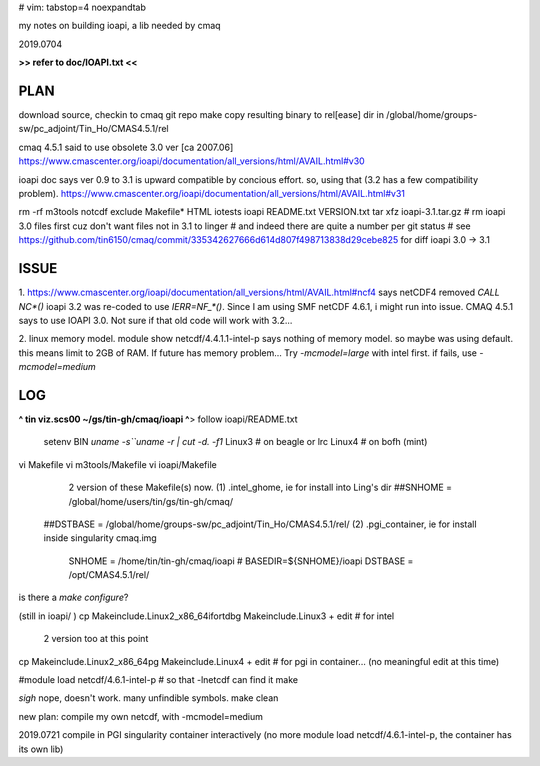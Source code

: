 # vim: tabstop=4 noexpandtab

my notes on building ioapi, a lib needed by cmaq

2019.0704

**>> refer to doc/IOAPI.txt <<**


PLAN
----

download source, checkin to cmaq git repo
make
copy resulting binary to rel[ease] dir in /global/home/groups-sw/pc_adjoint/Tin_Ho/CMAS4.5.1/rel 

cmaq 4.5.1 said to use obsolete 3.0 ver [ca 2007.06]
https://www.cmascenter.org/ioapi/documentation/all_versions/html/AVAIL.html#v30

ioapi doc says ver 0.9 to 3.1 is upward compatible by concious effort.
so, using that (3.2 has a few compatibility problem).
https://www.cmascenter.org/ioapi/documentation/all_versions/html/AVAIL.html#v31

rm -rf m3tools notcdf exclude Makefile* HTML iotests ioapi  README.txt VERSION.txt
tar xfz ioapi-3.1.tar.gz 
# rm ioapi 3.0 files first  cuz don't want files not in 3.1 to linger
# and indeed there are quite a number per git status
# see https://github.com/tin6150/cmaq/commit/335342627666d614d807f498713838d29cebe825 for diff ioapi 3.0 -> 3.1






ISSUE
-----

1.
https://www.cmascenter.org/ioapi/documentation/all_versions/html/AVAIL.html#ncf4
says netCDF4 removed `CALL NC*()` 
ioapi 3.2 was re-coded to use `IERR=NF_*()`.  Since I am using SMF netCDF 4.6.1, i might run into issue.
CMAQ 4.5.1 says to use IOAPI 3.0.  Not sure if that old code will work with 3.2...

2.
linux memory model.
module show netcdf/4.4.1.1-intel-p says nothing of memory model.  so maybe was using default.
this means limit to 2GB of RAM.
If future has memory problem... 
Try `-mcmodel=large` with intel first.  if fails, use `-mcmodel=medium`


LOG
---


**^ tin viz.scs00 ~/gs/tin-gh/cmaq/ioapi ^**>  
follow ioapi/README.txt
	setenv BIN `uname -s``uname -r | cut -d. -f1`
	Linux3 # on beagle or lrc
	Linux4 # on bofh (mint)
vi Makefile
vi m3tools/Makefile
vi ioapi/Makefile
	2 version of these Makefile(s) now.
	(1) .intel_ghome, ie for install into Ling's dir 
	##SNHOME     = /global/home/users/tin/gs/tin-gh/cmaq/
    ##DSTBASE    = /global/home/groups-sw/pc_adjoint/Tin_Ho/CMAS4.5.1/rel/
    (2) .pgi_container, ie for install inside singularity cmaq.img
	SNHOME     = /home/tin/tin-gh/cmaq/ioapi   # BASEDIR=${SNHOME}/ioapi 
	DSTBASE    = /opt/CMAS4.5.1/rel/

is there a `make configure`?

(still in ioapi/ )
cp Makeinclude.Linux2_x86_64ifortdbg Makeinclude.Linux3 + edit  # for intel 
	2 version too at this point
cp Makeinclude.Linux2_x86_64pg       Makeinclude.Linux4 + edit  # for pgi in container...  (no meaningful edit at this time)


#module load netcdf/4.6.1-intel-p	# so that -lnetcdf can find it
make

*sigh* nope, doesn't work.  many unfindible symbols.
make clean

new plan: compile my own netcdf, with -mcmodel=medium

2019.0721 compile in PGI singularity container interactively
(no more module load netcdf/4.6.1-intel-p, the container has its own lib)

